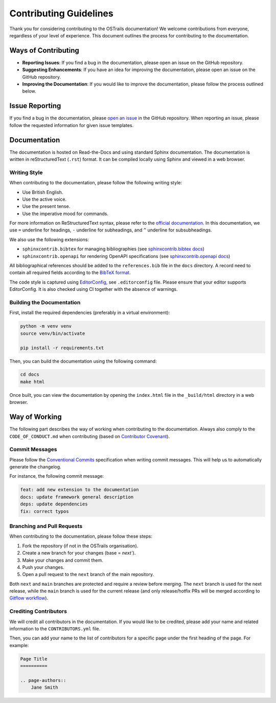 Contributing Guidelines
=======================

.. page-authors::
    Marek Suchánek
    John Shepherdson


Thank you for considering contributing to the OSTrails documentation! We welcome contributions from everyone, regardless of your level of experience. This document outlines the process for contributing to the documentation.

Ways of Contributing
--------------------

- **Reporting Issues**: If you find a bug in the documentation, please open an issue on the GitHub repository.
- **Suggesting Enhancements**: If you have an idea for improving the documentation, please open an issue on the GitHub repository.
- **Improving the Documentation**: If you would like to improve the documentation, please follow the process outlined below.

Issue Reporting
---------------

If you find a bug in the documentation, please `open an issue <https://github.com/ostrails/docs/issues/new/choose>`_ in the GitHub repository. When reporting an issue, please follow the requested information for given issue templates.

Documentation
-------------

The documentation is hosted on Read-the-Docs and using standard Sphinx documentation. The documentation is written in reStructuredText (``.rst``) format. It can be compiled locally using Sphinx and viewed in a web browser.

Writing Style
^^^^^^^^^^^^^

When contributing to the documentation, please follow the following writing style:

- Use British English.
- Use the active voice.
- Use the present tense.
- Use the imperative mood for commands.

For more information on ReStructuredText syntax, please refer to the `official documentation <https://www.sphinx-doc.org/en/master/usage/restructuredtext/basics.html>`_. In this documentation, we use ``=`` underline for headings, ``-`` underline for subheadings, and ``^`` underline for subsubheadings.

We also use the following extensions:

- ``sphinxcontrib.bibtex`` for managing bibliographies (see `sphinxcontrib.bibtex docs <https://sphinxcontrib-bibtex.readthedocs.io/en/latest/>`_)
- ``sphinxcontrib.openapi`` for rendering OpenAPI specifications (see `sphinxcontrib.openapi docs <https://sphinxcontrib-openapi.readthedocs.io/>`_)

All bibliographical references should be added to the ``references.bib`` file in the ``docs`` directory. A record need to contain all required fields according to the `BibTeX format <https://www.bibtex.com/e/entry-types/>`_.

The code style is captured using `EditorConfig <https://editorconfig.org/>`_, see ``.editorconfig`` file. Please ensure that your editor supports EditorConfig. It is also checked using CI together with the absence of warnings.

Building the Documentation
^^^^^^^^^^^^^^^^^^^^^^^^^^

First, install the required dependencies (preferably in a virtual environment):

.. code-block:: bash

    python -m venv venv
    source venv/bin/activate

    pip install -r requirements.txt


Then, you can build the documentation using the following command:

.. code-block:: bash

    cd docs
    make html


Once built, you can view the documentation by opening the ``index.html`` file in the ``_build/html`` directory in a web browser.

Way of Working
--------------

The following part describes the way of working when contributing to the documentation. Always also comply to the ``CODE_OF_CONDUCT.md`` when contributing (based on `Contributor Covenant <https://www.contributor-covenant.org/>`_).

Commit Messages
^^^^^^^^^^^^^^^

Please follow the `Conventional Commits <https://www.conventionalcommits.org/en/v1.0.0/>`_ specification when writing commit messages. This will help us to automatically generate the changelog.

For instance, the following commit message:

.. code-block:: none

    feat: add new extension to the documentation
    docs: update framework general description
    deps: update dependencies
    fix: correct typos


Branching and Pull Requests
^^^^^^^^^^^^^^^^^^^^^^^^^^^

When contributing to the documentation, please follow these steps:

1. Fork the repository (if not in the OSTrails organisation).
2. Create a new branch for your changes (base = `next``).
3. Make your changes and commit them.
4. Push your changes.
5. Open a pull request to the ``next`` branch of the main repository.

Both ``next`` and ``main`` branches are protected and require a review before merging. The ``next`` branch is used for the next release, while the ``main`` branch is used for the current release (and only release/hotfix PRs will be merged according to `Gitflow workflow <https://www.atlassian.com/git/tutorials/comparing-workflows/gitflow-workflow>`_).

Crediting Contributors
^^^^^^^^^^^^^^^^^^^^^^

We will credit all contributors in the documentation. If you would like to be credited, please add your name and related information to the ``CONTRIBUTORS.yml`` file.

Then, you can add your name to the list of contributors for a specific page under the first heading of the page. For example:

.. code-block:: rst

    Page Title
    ==========

    .. page-authors::
        Jane Smith
